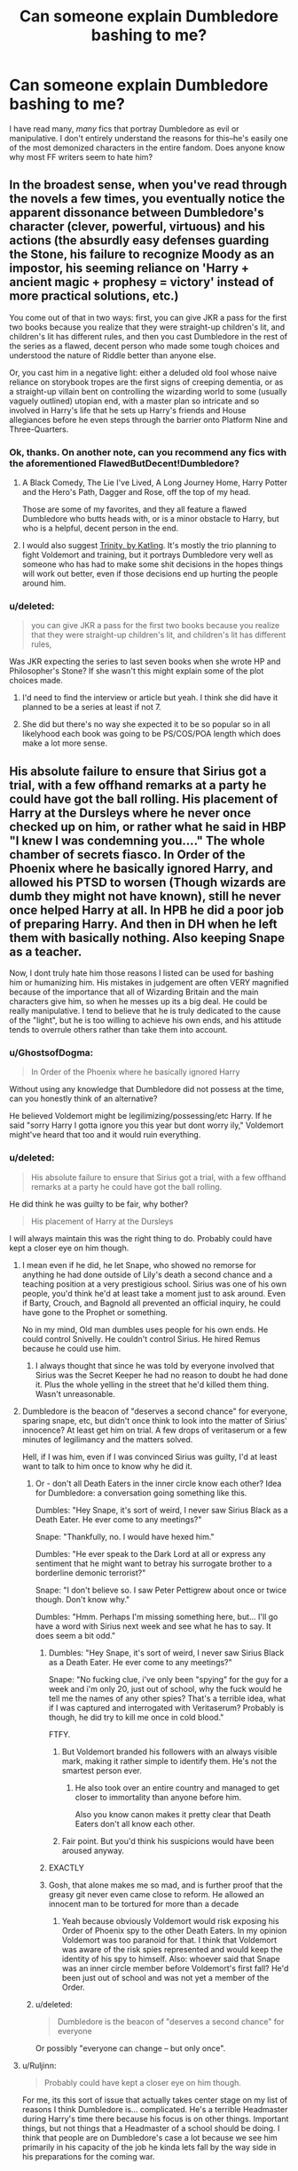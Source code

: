 #+TITLE: Can someone explain Dumbledore bashing to me?

* Can someone explain Dumbledore bashing to me?
:PROPERTIES:
:Author: Kirook
:Score: 11
:DateUnix: 1418013954.0
:DateShort: 2014-Dec-08
:FlairText: Discussion
:END:
I have read many, /many/ fics that portray Dumbledore as evil or manipulative. I don't entirely understand the reasons for this--he's easily one of the most demonized characters in the entire fandom. Does anyone know why most FF writers seem to hate him?


** In the broadest sense, when you've read through the novels a few times, you eventually notice the apparent dissonance between Dumbledore's character (clever, powerful, virtuous) and his actions (the absurdly easy defenses guarding the Stone, his failure to recognize Moody as an impostor, his seeming reliance on 'Harry + ancient magic + prophesy = victory' instead of more practical solutions, etc.)

You come out of that in two ways: first, you can give JKR a pass for the first two books because you realize that they were straight-up children's lit, and children's lit has different rules, and then you cast Dumbledore in the rest of the series as a flawed, decent person who made some tough choices and understood the nature of Riddle better than anyone else.

Or, you cast him in a negative light: either a deluded old fool whose naive reliance on storybook tropes are the first signs of creeping dementia, or as a straight-up villain bent on controlling the wizarding world to some (usually vaguely outlined) utopian end, with a master plan so intricate and so involved in Harry's life that he sets up Harry's friends and House allegiances before he even steps through the barrier onto Platform Nine and Three-Quarters.
:PROPERTIES:
:Author: Lane_Anasazi
:Score: 22
:DateUnix: 1418014705.0
:DateShort: 2014-Dec-08
:END:

*** Ok, thanks. On another note, can you recommend any fics with the aforementioned FlawedButDecent!Dumbledore?
:PROPERTIES:
:Author: Kirook
:Score: 3
:DateUnix: 1418015374.0
:DateShort: 2014-Dec-08
:END:

**** A Black Comedy, The Lie I've Lived, A Long Journey Home, Harry Potter and the Hero's Path, Dagger and Rose, off the top of my head.

Those are some of my favorites, and they all feature a flawed Dumbledore who butts heads with, or is a minor obstacle to Harry, but who is a helpful, decent person in the end.
:PROPERTIES:
:Author: Lane_Anasazi
:Score: 10
:DateUnix: 1418016768.0
:DateShort: 2014-Dec-08
:END:


**** I would also suggest [[https://www.fanfiction.net/s/3214743/1/Trinity][Trinity, by Katling]]. It's mostly the trio planning to fight Voldemort and training, but it portrays Dumbledore very well as someone who has had to make some shit decisions in the hopes things will work out better, even if those decisions end up hurting the people around him.
:PROPERTIES:
:Author: booksblanketsandtea
:Score: 2
:DateUnix: 1418085445.0
:DateShort: 2014-Dec-09
:END:


*** u/deleted:
#+begin_quote
  you can give JKR a pass for the first two books because you realize that they were straight-up children's lit, and children's lit has different rules,
#+end_quote

Was JKR expecting the series to last seven books when she wrote HP and Philosopher's Stone? If she wasn't this might explain some of the plot choices made.
:PROPERTIES:
:Score: 1
:DateUnix: 1418018539.0
:DateShort: 2014-Dec-08
:END:

**** I'd need to find the interview or article but yeah. I think she did have it planned to be a series at least if not 7.
:PROPERTIES:
:Score: 3
:DateUnix: 1418021000.0
:DateShort: 2014-Dec-08
:END:


**** She did but there's no way she expected it to be so popular so in all likelyhood each book was going to be PS/COS/POA length which does make a lot more sense.
:PROPERTIES:
:Score: 2
:DateUnix: 1418037835.0
:DateShort: 2014-Dec-08
:END:


** His absolute failure to ensure that Sirius got a trial, with a few offhand remarks at a party he could have got the ball rolling. His placement of Harry at the Dursleys where he never once checked up on him, or rather what he said in HBP "I knew I was condemning you...." The whole chamber of secrets fiasco. In Order of the Phoenix where he basically ignored Harry, and allowed his PTSD to worsen (Though wizards are dumb they might not have known), still he never once helped Harry at all. In HPB he did a poor job of preparing Harry. And then in DH when he left them with basically nothing. Also keeping Snape as a teacher.

Now, I dont truly hate him those reasons I listed can be used for bashing him or humanizing him. His mistakes in judgement are often VERY magnified because of the importance that all of Wizarding Britain and the main characters give him, so when he messes up its a big deal. He could be really manipulative. I tend to believe that he is truly dedicated to the cause of the "light", but he is too willing to achieve his own ends, and his attitude tends to overrule others rather than take them into account.
:PROPERTIES:
:Score: 8
:DateUnix: 1418020772.0
:DateShort: 2014-Dec-08
:END:

*** u/GhostsofDogma:
#+begin_quote
  In Order of the Phoenix where he basically ignored Harry
#+end_quote

Without using any knowledge that Dumbledore did not possess at the time, can you honestly think of an alternative?

He believed Voldemort might be legilimizing/possessing/etc Harry. If he said "sorry Harry I gotta ignore you this year but dont worry ily," Voldemort might've heard that too and it would ruin everything.
:PROPERTIES:
:Author: GhostsofDogma
:Score: 2
:DateUnix: 1418164954.0
:DateShort: 2014-Dec-10
:END:


*** u/deleted:
#+begin_quote
  His absolute failure to ensure that Sirius got a trial, with a few offhand remarks at a party he could have got the ball rolling.
#+end_quote

He did think he was guilty to be fair, why bother?

#+begin_quote
  His placement of Harry at the Dursleys
#+end_quote

I will always maintain this was the right thing to do. Probably could have kept a closer eye on him though.
:PROPERTIES:
:Score: 1
:DateUnix: 1418037906.0
:DateShort: 2014-Dec-08
:END:

**** I mean even if he did, he let Snape, who showed no remorse for anything he had done outside of Lily's death a second chance and a teaching position at a very prestigious school. Sirius was one of his own people, you'd think he'd at least take a moment just to ask around. Even if Barty, Crouch, and Bagnold all prevented an official inquiry, he could have gone to the Prophet or something.

No in my mind, Old man dumbles uses people for his own ends. He could control Snivelly. He couldn't control Sirius. He hired Remus because he could use him.
:PROPERTIES:
:Score: 2
:DateUnix: 1418058534.0
:DateShort: 2014-Dec-08
:END:

***** I always thought that since he was told by everyone involved that Sirius was the Secret Keeper he had no reason to doubt he had done it. Plus the whole yelling in the street that he'd killed them thing. Wasn't unreasonable.
:PROPERTIES:
:Score: 2
:DateUnix: 1418126476.0
:DateShort: 2014-Dec-09
:END:


**** Dumbledore is the beacon of "deserves a second chance" for everyone, sparing snape, etc, but didn't once think to look into the matter of Sirius' innocence? At least get him on trial. A few drops of veritaserum or a few minutes of legilimancy and the matters solved.

Hell, if I was him, even if I was convinced Sirius was guilty, I'd at least want to talk to him once to know why he did it.
:PROPERTIES:
:Author: mgiblue21
:Score: 2
:DateUnix: 1418056584.0
:DateShort: 2014-Dec-08
:END:

***** Or - don't all Death Eaters in the inner circle know each other? Idea for Dumbledore: a conversation going something like this.

Dumbles: "Hey Snape, it's sort of weird, I never saw Sirius Black as a Death Eater. He ever come to any meetings?"

Snape: "Thankfully, no. I would have hexed him."

Dumbles: "He ever speak to the Dark Lord at all or express any sentiment that he might want to betray his surrogate brother to a borderline demonic terrorist?"

Snape: "I don't believe so. I saw Peter Pettigrew about once or twice though. Don't know why."

Dumbles: "Hmm. Perhaps I'm missing something here, but... I'll go have a word with Sirius next week and see what he has to say. It does seem a bit odd."
:PROPERTIES:
:Author: purplejasmine
:Score: 7
:DateUnix: 1418057556.0
:DateShort: 2014-Dec-08
:END:

****** Dumbles: "Hey Snape, it's sort of weird, I never saw Sirius Black as a Death Eater. He ever come to any meetings?"

Snape: "No fucking clue, i've only been "spying" for the guy for a week and i'm only 20, just out of school, why the fuck would he tell me the names of any other spies? That's a terrible idea, what if I was captured and interrogated with Veritaserum? Probably is though, he did try to kill me once in cold blood."

FTFY.
:PROPERTIES:
:Score: 4
:DateUnix: 1418077730.0
:DateShort: 2014-Dec-09
:END:

******* But Voldemort branded his followers with an always visible mark, making it rather simple to identify them. He's not the smartest person ever.
:PROPERTIES:
:Author: _Blam_
:Score: 3
:DateUnix: 1418123331.0
:DateShort: 2014-Dec-09
:END:

******** He also took over an entire country and managed to get closer to immortality than anyone before him.

Also you know canon makes it pretty clear that Death Eaters don't all know each other.
:PROPERTIES:
:Score: 2
:DateUnix: 1418126233.0
:DateShort: 2014-Dec-09
:END:


******* Fair point. But you'd think his suspicions would have been aroused anyway.
:PROPERTIES:
:Author: purplejasmine
:Score: 1
:DateUnix: 1418146062.0
:DateShort: 2014-Dec-09
:END:


****** EXACTLY
:PROPERTIES:
:Author: mgiblue21
:Score: 1
:DateUnix: 1418128029.0
:DateShort: 2014-Dec-09
:END:


****** Gosh, that alone makes me so mad, and is further proof that the greasy git never even came close to reform. He allowed an innocent man to be tortured for more than a decade
:PROPERTIES:
:Score: 1
:DateUnix: 1418058579.0
:DateShort: 2014-Dec-08
:END:

******* Yeah because obviously Voldemort would risk exposing his Order of Phoenix spy to the other Death Eaters. In my opinion Voldemort was too paranoid for that. I think that Voldemort was aware of the risk spies represented and would keep the identity of his spy to himself. Also: whoever said that Snape was an inner circle member before Voldemort's first fall? He'd been just out of school and was not yet a member of the Order.
:PROPERTIES:
:Author: aufwlx
:Score: 3
:DateUnix: 1418069022.0
:DateShort: 2014-Dec-08
:END:


***** u/deleted:
#+begin_quote
  Dumbledore is the beacon of "deserves a second chance" for everyone
#+end_quote

Or possibly "everyone can change -- but only once".
:PROPERTIES:
:Score: 2
:DateUnix: 1418074999.0
:DateShort: 2014-Dec-09
:END:


**** u/Ruljinn:
#+begin_quote
  Probably could have kept a closer eye on him though.
#+end_quote

For me, its this sort of issue that actually takes center stage on my list of reasons I think Dumbledore is... complicated. He's a terrible Headmaster during Harry's time there because his focus is on other things. Important things, but not things that a Headmaster of a school should be doing. I think that people are on Dumbledore's case a lot because we see him primarily in his capacity of the job he kinda lets fall by the way side in his preparations for the coming war.
:PROPERTIES:
:Author: Ruljinn
:Score: 1
:DateUnix: 1418050316.0
:DateShort: 2014-Dec-08
:END:


** The obvious explanation is that a lot of writers are teenagers to whom the idea of angsty rebellion appeals.

More generally, people fail to give due weight to Dumbledore's reasons. E.g. placing Harry with the Dursleys. Yes, Harry was not happy there. But Dumbledore tells us in OotP that it was essentially a choice between Dursleys and death. Dumbledore believed that the blood protection was the only magic that could effectively defend Harry.

Dumbledore bashers choose to simply ignore that explanation with incredulity. I've never felt incredulity to be much of an argument. Dumbledore knows far more about the workings of magic and the 1981 political situation than any reader. If, in his judgement, Harry was likely to die in any other situation, it seems like we must accept that.

It's much the same for all the other accusations people chuck at Dumbledore. Explanations exist, the bashers simply choose to ignore them. As for why they do so? See above: teenage rebellion.
:PROPERTIES:
:Author: Taure
:Score: 7
:DateUnix: 1418044914.0
:DateShort: 2014-Dec-08
:END:

*** Someone once posted in a topic like this to point out how old Dumbledore was. Basically they said that when he grew up, the Dursley's treatment of Harry wasn't abuse. I thought that was insightful. Times change and so does child raising.

I also think fanfiction writers inflate the abuse Harry receives. He is abused, I'm not denying that. But he is not beaten, raped, and screamed at every day. The Dursley's neglect him, confine him, give him work a child would have nowadays, hit him with a frying pan once, verbally abusive, etc. FF doesn't think that's bad enough for some reason (!) so they escalate it and then Dumbledore might be a monster for leaving him to it.
:PROPERTIES:
:Author: boomberrybella
:Score: 12
:DateUnix: 1418052204.0
:DateShort: 2014-Dec-08
:END:

**** I don't know if mine is the one you remember but I've said that! I think Dumbledore's great age is crucial to understanding his actions, not in a "oh he's senile" way but because of how much distance it must put between him and others. [[http://www.reddit.com/r/harrypotter/comments/23nwy7/rereading_the_series_and_i_just_noticed_this_bit/cgyzxbg?context=3][See my previous comment]]
:PROPERTIES:
:Author: yetioverthere
:Score: 1
:DateUnix: 1418053110.0
:DateShort: 2014-Dec-08
:END:


*** I think another part of the issue is that, well, the Dursleys do /not/ fit the common picture of an abusive household. They're quite good at hiding it, and Harry is resilient and unwilling to show weakness by nature. As much as angsty teenagers would not like to believe it, there ARE people that slip through the cracks, even when circumstances are conducive to it going the other way. These are people that /need/ someone to blame because they aren't ready to accept that.

On top of that, the issue of Petunia and Harry really could have gone two different ways. Petunia's hatred of magic wasn't what it appeared-- it was /jealousy/. How common is it that parents, unable to live the lives they wanted to live, live vicariously through their children when they find that they have better circumstances and abilities than they had? Especially when Petunia was so obviously doting and spoiling towards her Dudley-- I wouldn't peg a doormat like her as a potential child abuser, especially if I came from a time period where children were seen and not heard.

It might be hard to see, as someone that has read through the books and has seen what she is capable of, but if you put yourself in Dumbledore's position... She really hadn't demonstrated that yet at all. Sure, she hated her sister, but that's (unfortunately) relatively common, and not really a red flag. Hell, had Dumbledore even interacted with or heard from Petunia at /all/ since her letters asking to attend Hogwarts? Lily doesn't seem like the kind of person to badmouth her sister. Maybe to James or Severus in her worse moments, but not Dumbledore.
:PROPERTIES:
:Author: GhostsofDogma
:Score: 3
:DateUnix: 1418164490.0
:DateShort: 2014-Dec-10
:END:

**** You make a very good argument for why Harry fell through the cracks as a young child, but what about after he came to Hogwarts.

Shouldn't the signs of neglect & abuse been picked up by Pomphrey in one of the times that Harry was in her care? Or by any of the other professors at the school that interact with Harry on at least a weekly basis?

Why doesn't anything come of Fred, George, and Ron telling their parents that they had to pull bars off Harry's window and that his door was locked from the outside? Weren't those same locks still on the door when the Order shows up to take Harry to Grimmauld Place?

There were definitely opportunities for someone to release what was actually going on at Privet Drive. And after OotP, it should have been clear to Harry that he was not really protected there from outside influences unless he was physically in the house.
:PROPERTIES:
:Author: bverde013
:Score: 1
:DateUnix: 1418183350.0
:DateShort: 2014-Dec-10
:END:


*** u/deleted:
#+begin_quote
  But Dumbledore tells us in OotP that it was essentially a choice between Dursleys and death. Dumbledore believed that the blood protection was the only magic that could effectively defend Harry.

  Dumbledore bashers choose to simply ignore that explanation with incredulity. I've never felt incredulity to be much of an argument. Dumbledore knows far more about the workings of magic and the 1981 political situation than any reader.
#+end_quote

While you have a point, that's still not a justification - Harry Potter was /literally/ a victim of child abuse. If Dumbledore noticed that, he /could/ have done something to make the Dursleys less abusive, without destroying the blood wards. Like sending the Dursleys to therapy.

#+begin_quote
  It's much the same for all the other accusations people chuck at Dumbledore. Explanations exist, the bashers simply choose to ignore them. As for why they do so? See above: teenage rebellion.
#+end_quote

Explanations need to be strongly plausible, otherwise they're just rationalisations.
:PROPERTIES:
:Score: 2
:DateUnix: 1418052724.0
:DateShort: 2014-Dec-08
:END:

**** u/deleted:
#+begin_quote
  he could have done something to make the Dursleys less abusive, without destroying the blood wards. Like sending the Dursleys to therapy.
#+end_quote

People who abuse their significant others tend not to respond to therapy well. They might improve temporarily, but it almost never lasts. I don't see why child abuse would be any different. Vernon would likely be sufficiently angered by having to go to a magical therapist, or by any therapist at all, that he would have turned to even more potent abuse.

Dumbledore could alternatively have assigned a house elf to care for and protect Harry, and told it to remain unseen when possible. Prevent the symptoms rather than trying to cure the cause.
:PROPERTIES:
:Score: 3
:DateUnix: 1418074841.0
:DateShort: 2014-Dec-09
:END:

***** u/deleted:
#+begin_quote
  Dumbledore could alternatively have assigned a house elf to care for and protect Harry, and told it to remain unseen when possible. Prevent the symptoms rather than trying to cure the cause.
#+end_quote

Exactly!
:PROPERTIES:
:Score: 1
:DateUnix: 1418213551.0
:DateShort: 2014-Dec-10
:END:


**** Right. My issue is not that Dumbledore sent him to Petunia, its that he never once checked on him after sending him there.
:PROPERTIES:
:Author: mgiblue21
:Score: 1
:DateUnix: 1418056446.0
:DateShort: 2014-Dec-08
:END:

***** But he did check on him, through Mrs. Figg, and apparently thought that the abuse Harry was exposed to didn't warrant direct intervention.
:PROPERTIES:
:Author: aufwlx
:Score: 2
:DateUnix: 1418068219.0
:DateShort: 2014-Dec-08
:END:


**** Exactly. While Dumbledore probably was very busy, he could easily have checked in every year or two (in the guise of a business associate of Vernon's or a friend of Mrs Figg's if necessary, he must be able to alter his appearance and dress to be more Muggle) on how they were treating Harry. He could come over for a cup of tea, chat to Harry about his schoolwork, use Legilemency to see how Harry's treated. If anything worrying comes up, he has a private word with Petunia etc; the whole affair would take an hour at most and could have prevented a lot of stuff, like Harry's being /locked in a cupboard./ I've always thought Harry was stunningly well-adjusted for being a victim of the stuff described in PS.
:PROPERTIES:
:Author: purplejasmine
:Score: 0
:DateUnix: 1418057882.0
:DateShort: 2014-Dec-08
:END:

***** Or, you know, send someone polyjuiced as the postman a few times a year? He took his eye off the ball, simple as that. The wizarding world puts too much faith in Dumbledore; great wizard or not, he's an old man who basically works three fulltime jobs and is too overworked or too paranoid to delegate.
:PROPERTIES:
:Author: 360Saturn
:Score: 1
:DateUnix: 1418296874.0
:DateShort: 2014-Dec-11
:END:


*** u/aufwlx:
#+begin_quote
  But Dumbledore tells us in OotP that it was essentially a choice between Dursleys and death. Dumbledore believed that the blood protection was the only magic that could effectively defend Harry.
#+end_quote

Given that Dumbledore also believed the prophecy to be true as long as those it affected acted on it, it should have been a choice between Harry being abused by the Dursleys and Harry being abducted and maybe tortured or something if he stayed in the wizarding world. You know, if you consider the whole "either MUST die at the hand of the other" business. If Dumbledore wanted to, he could have raised Harry himself to make sure that nobody did him any harm. I don't like stories that bash Dumbledore, I understand that he presumably wanted Harry to grow up away from fame and among muggles to make sure Harry knew them to be real human beings as well, but if Dumbledore wanted to he could have taken a different approach. I agree with Lane_Anasazi that when it comes to the first few books, or, in my opinion the books in general, we also have to take into consideration that JKR was writing a children's book/adventure book and had to make choices that kept things interesting.
:PROPERTIES:
:Author: aufwlx
:Score: 1
:DateUnix: 1418068740.0
:DateShort: 2014-Dec-08
:END:

**** Because Harry being under Dumbledore's supervision kept him so safe when he was at Hogwarts...
:PROPERTIES:
:Author: Taure
:Score: 2
:DateUnix: 1418072346.0
:DateShort: 2014-Dec-09
:END:

***** There is a difference between raising one child and being the headmaster of a few hundred... But anyway, I'm not saying that Dumbledore should have raised him, obviously there were reasons why he didn't, only that the situation wasn't "Dursleys or death" (at least until Voldemort returned) if Dumbledore believed in the prophecy.
:PROPERTIES:
:Author: aufwlx
:Score: 1
:DateUnix: 1418072940.0
:DateShort: 2014-Dec-09
:END:

****** And what if Voldemort returned in secret (as he had planned) when Harry was 5?
:PROPERTIES:
:Score: 0
:DateUnix: 1418077580.0
:DateShort: 2014-Dec-09
:END:

******* Fidelius... Though then he wouldn't have had much of a normal childhood, which was I guess one major point of leaving him with the Dursleys. If Voldemort had returned in secret when Harry was 5 his normal life at the Dursleys would have been over too though. Voldemort knew the muggle world, it shouldn't be a problem for him to snatch Harry away from school. Or did the blood protection protect him from that too? (I honestly wonder how it worked. Was it just the house or was it more that Harry was undetectable for Voldemort and his followers as long as he lived there? On one hand no Death Eater ever bothered him at school or when he was out with Petunia, but on the other hand there were wizards who recognized him when he was out shopping with his aunt)
:PROPERTIES:
:Author: aufwlx
:Score: 1
:DateUnix: 1418079737.0
:DateShort: 2014-Dec-09
:END:

******** Because that worked so well the first time and would provide the burning-Quirrel killing-love protection.
:PROPERTIES:
:Score: 1
:DateUnix: 1418079982.0
:DateShort: 2014-Dec-09
:END:

********* Sooo, I just did a little research. The books aren't as fresh in my mind as they once were, didn't remember all the details. Given what I found I guess leaving Harry at the Dursleys really was the for the best.

Dumbledore:

#+begin_quote
  "While you can still call home the place where your mother's blood dwells, there you cannot be touched or harmed by Voldemort. He shed her blood, but it lives on in you and her sister. Her blood became your refuge. You need return there only once a year, but as long as you can still call it home, there he cannot hurt you. Your aunt knows this. I explained what I had done in the letter I left, with you, on her doorstep. She knows that allowing you houseroom may well have kept you alive for the past fifteen years"
#+end_quote

Would have been pretty stupid to give all that up.
:PROPERTIES:
:Author: aufwlx
:Score: 2
:DateUnix: 1418081166.0
:DateShort: 2014-Dec-09
:END:

********** Exactly my point.
:PROPERTIES:
:Score: 1
:DateUnix: 1418081476.0
:DateShort: 2014-Dec-09
:END:


********** All these arguments about how great the blood wards were... Harry suffered there. He was protected there. Which was the objective and which was a side effect?

The end of fourth year tells us the truth of the matter. Voldemort was resurrected using harry's blood, the very thing that supposedly powered the protection. Where before he had burned on contact, proving that the protection was active, afterwards he could touch him with impunity. Clear proof that the protection was rendered useless. And yet Harry was forced to go back.

Obviously the primary reason for him being there was to suffer and be put down, any protection (If there even was any) was merely a side effect. Else why send him back after it is proven that the so called protections are useless?

And no, the protection's weren't "Still keeping him hidden", after all, Umbridge did manage to get two dementors to attack him in the area, obviously both her and the dementors meant him harm, so it may as well have just been a bunch of death eaters popping in for all the difference it makes. Even if we give dumbles the benefit of the doubt that he didn't realize, he SHOULD have after the summer, and found a better place for him after 5th year.

Assuming he was a good guy trying to do the best to protect harry, and not just make him suicidal. If protection was truly the goal, he should have moved harry somewhere else. Grimmauld place would have been great. Wards, fidelius, Sirius, friends... so much safer and happier then an abusive household with useless wards and a single guard (some of whom aren't even trustworthy.)

Seriously, what was Tonks, Remus, or heaven forbid Dungwhathisname going to do if a couple death eaters dropped in on the front lawn at 1am, and cast fiendfire on the house?
:PROPERTIES:
:Author: Daimonin_123
:Score: 1
:DateUnix: 1418719918.0
:DateShort: 2014-Dec-16
:END:


********* Sorry, I altered my answer before I saw your reply.
:PROPERTIES:
:Author: aufwlx
:Score: 1
:DateUnix: 1418080912.0
:DateShort: 2014-Dec-09
:END:

********** I stand by what I said.
:PROPERTIES:
:Score: 1
:DateUnix: 1418081059.0
:DateShort: 2014-Dec-09
:END:


********** Comment by [[/u/GalleonKing]] posted 25minutes ago, your edit made 14 minutes ago. Bullshit you didn't see it.
:PROPERTIES:
:Score: -2
:DateUnix: 1418081566.0
:DateShort: 2014-Dec-09
:END:

*********** Don't really see why this bothers you, but I started editing the post immediately after I posted my answer, then had something else to do and left the answer box open. Because of that it didn't refresh the site. And because of that I didn't see the reply.
:PROPERTIES:
:Author: aufwlx
:Score: 1
:DateUnix: 1418082432.0
:DateShort: 2014-Dec-09
:END:


**** u/GhostsofDogma:
#+begin_quote
  abducted and maybe tortured or something
#+end_quote

None of the Death Eaters knew about that half of the prophecy...
:PROPERTIES:
:Author: GhostsofDogma
:Score: 1
:DateUnix: 1418164768.0
:DateShort: 2014-Dec-10
:END:


** Look at Albus's final plan:

- Drive Harry to suicide-by-dark-lord.
- Hope that a quirk of magic gives him the option of returning to life.
- Hope that this person who just committed suicide chooses to return to life.
- Hope that he then manages to kill the Dark Lord.

So, to make Harry suicidal, he had him abused as a child, kept him away from any possible loving family and pseudo-family (Remus, Sirius), and repeatedly exposed him to harm -- oh, wait, that's evil Dumbledore. We were saying a /good/, skilful Dumbledore. Sorry, I'm all out of those.

A somewhat different version of the books would have permitted a good Dumbledore much more easily:

- Dumbledore shows Harry the ring horcrux. He tells him that it's unfortunate, but the ring and stone will probably be destroyed when they destroy the horcrux; only a spell from a horcrux's creator can cleanse it without damaging it.
- Harry plans the final battle around his own temporary death. Multiple people carry fake wands. Harry signals them; they swap wands; Harry baits a killing curse out of Voldemort.
- Harry dies.
- Everyone surrenders.
- Harry comes back a few minutes later. He casts a piercing hex at Voldemort's head.
- Everyone on his side with a wand left summons their allies' wands and distributes them while the Death Eaters are distracted by Harry's return.
- Battle resumes. Voldemort is mortal.

For earlier in the series, you can get a good Dumbledore with only a few lapses if (a) you eliminate the child abuse, (b) you assume he was following Harry around during the most dangerous bits using a time turner and invisibility cloak, (c) Alastor Moody wasn't his acquaintance, or at least not his friend, and (d) the Philosopher's Stone was a fake. This still leaves Sirius's lack of trial as the worst offense, with a handful of others.
:PROPERTIES:
:Score: 8
:DateUnix: 1418091268.0
:DateShort: 2014-Dec-09
:END:


** A lot of the responses here explain how stupid dumbels plan was, and relied so heavily on luck. A lot of defenses to that seem to be that "It worked".

It only worked because the light had the power of plot on their side, causing protagonists to have bouts of plot induced luck, and bad guys to have bouts of plot induced stupidity. (If voldie had been trying, he could have easily killed harry in the summer after 4th or 5th year).

To give an example, if a terrorist is fleeing through a crowded area, and I decide the best way to kill him is the liberally spray the general area with automatic fire... Even if by some insane amount of luck, I manage to kill ONLY the terrorist, and nobody else, I will still be fucking insane, and maybe even 'evil' since I apparently don't care about potential collateral damage.

Rally, evil dumbles is the lower end of dumbles bashing anyway. Him wanting to let harry die, and then finish the fight himself for greater glory... no, it works with some fics i guess, but it's about as reasonable as fudge thinking dumbles is after his position. If he really wanted that much power, he could have simply claimed he killed voldie himself to begin with.

Much better for the category, is more along the lines of "Old and maybe senile puppet master". He's been guiding the world for a really long time, and is used to people following his lead, used to having to plan everything himself. He has this plan, that has no chance of working at all unless a higher power (such as the author) forces it to work. But he's absolutely determined that it's the only way, failing to realize it's insane. Whether that's caused by senility, confundus, misplaced trust in divination, or something else... And he fights tooth and nail and will go to extremes to make sure that it is followed out to the letter. And if anyone involved notices how insane the plan is, or takes offense to their role in it... well tough luck.
:PROPERTIES:
:Author: Daimonin_123
:Score: 2
:DateUnix: 1418722077.0
:DateShort: 2014-Dec-16
:END:


** Everyone else has gone over the main points. I'd like to add that Dumbledore had 3 positions of power and did not have the time to dedicate to any of them AND he also took on defeating Voldemort because he was Obviously the only one able to do so.

He was a crappy headmaster, a crappy Mugwump and a crappy Chief Warlock because each of those should have been a 40 hour a week job at the least.

The only conclusion I can come to after reading all of the books, is that he has a superiority complex and all of society seems to enable him. He had a grand plan and he stuck to it no matter what might have worked better and no matter the glaring holes in his plot...

Much like JKR actually
:PROPERTIES:
:Author: JustRuss79
:Score: 5
:DateUnix: 1418059599.0
:DateShort: 2014-Dec-08
:END:


** [deleted]
:PROPERTIES:
:Score: 2
:DateUnix: 1418103937.0
:DateShort: 2014-Dec-09
:END:

*** u/SilentLluvia:
#+begin_quote
  or give the Elder wand to Harry before dying breaking the power or giving Harry the chance to just destroy it?
#+end_quote

The whole Elder Wand thing is slightly off, iirc Dumbledore wanted Snape killing him voluntarily because that way the line of the Elfer Wand would break and it would belong to no one at all, thus making it unusable. That Malfoy disarmed him before getting beaten by Harry was pure chance and not at all Dumbledore's plan.

Which of course makes me wonder how Dumbledore had imagined Harry would defeat Voldemort. After all it only worked becuase of Voldemort's own Avada Kedavra... How should Harry have kileld him without that, with Expelliarmus? (Seriously, that boy lacks any kind of offensive spells to kill... Which might have been JKRs point but was still highly stupid when fighting a war... [although of course one can kill with Incendio, Diffindo or Confringo but I guess Voldemort would deflect these spells easily... And Harry might not have thought of that.])
:PROPERTIES:
:Author: SilentLluvia
:Score: 2
:DateUnix: 1418118520.0
:DateShort: 2014-Dec-09
:END:

**** I certainly wouldn't argue as I really don't know what was going on :P but yeah my thought was that Voldemort only /just/ managed not to kill any/all Minvera, Slughorn, and Shackelbolt(?) because of love protection /and/ because he hadn't mastered the wand AND the same for Harry; so if Voldemort did master it - Game Over Man. I suppose if Dumbledore planned everything else I would think he would want to at least make sure the wand had no chance of falling into Voldemorts hands (ie destroyed or hidden better or set it up so Harry was master...somehow).

Which as your second paragraph says make you wonder.
:PROPERTIES:
:Score: 1
:DateUnix: 1418151025.0
:DateShort: 2014-Dec-09
:END:


** Dumbledore is setting Harry up to fail. First he sends him to the Dursleys, who abuses him for ten years. Yes, they abuse him. Abuse doesn't need to be violent or even physical.

Knowing that Harry /must/ confront Voldemort, Dumbledore then trains up Harry ... no, he doesn't. Harry receives most of his DADA training from a /Death Eater/! Two Death Eaters, actually.

And it all culminates with Harry having to sacrifice himself. It's a Rube Goldberg setup with a million possibilities of going wrong.

I see Dumbledore as an overly optimistic chess master playing with everyone as his pawns.
:PROPERTIES:
:Score: 0
:DateUnix: 1418015731.0
:DateShort: 2014-Dec-08
:END:

*** u/turbinicarpus:
#+begin_quote
  Knowing that Harry must confront Voldemort, Dumbledore then trains up Harry ... no, he doesn't.
#+end_quote

What would be the point of that? Harry is not as talented at learning and doing general magic as Tom Riddle [1], nor as ruthless about applying it. Even if he were, Voldemort has several decades' head start. Clearly, Harry is not going to overcome Voldemort with force. A hypothetical Harry raised and trained to be a killing machine would face Voldemort in a pitched battle and lose.

However, Harry has the Power That [Voldemort] Knows Not, the power that had protected him the first time around, stopping an unstoppable curse: self-sacrificing love. That's not something that can be "trained up". It can only be /cultivated/ through friendships, relationships, teamwork, play, shared experiences, and all the other things that Harry actually does while at Hogwarts. Intensive training in violence would take away from all these things, so it would, in fact, /cripple/ his capacity to defeat Voldemort.

Harry's ultimate survival was, indeed, very much a Hail Mary pass. However, and especially with no better options, it's perfectly rational to make Hail Mary passes in a universe which has an actual, empirically verifiable St. Mary who has unambiguously interceded on your behalf in the past. (With apologies to any Catholics reading this.)

[1] Before anyone mentions Dursleys as crippling Harry's potential, remember that Riddle grew up in a British orphanage in the 30s: far from the most stimulating or nurturing of environments.
:PROPERTIES:
:Author: turbinicarpus
:Score: 2
:DateUnix: 1418079164.0
:DateShort: 2014-Dec-09
:END:

**** u/deleted:
#+begin_quote
  However, Harry has the Power That [Voldemort] Knows Not, the power that had protected him the first time around, stopping an unstoppable curse: self-sacrificing love. That's not something that can be "trained up". It can only be cultivated through friendships, relationships, teamwork, play, shared experiences, and all the other things that Harry actually does while at Hogwarts. Intensive training in violence would take away from all these things, so it would, in fact, cripple his capacity to defeat Voldemort.
#+end_quote

Pretty sure that relying on the prophecy was what screwed over Voldemort in the first place. Surely one would learn from Voldemort's mistakes, and not bank /everything/ on a one-trick pony that might not even exist.
:PROPERTIES:
:Score: 1
:DateUnix: 1418214233.0
:DateShort: 2014-Dec-10
:END:

***** u/turbinicarpus:
#+begin_quote
  Pretty sure that relying on the prophecy was what screwed over Voldemort in the first place.
#+end_quote

That doesn't sound right. Voldemort could have ignored the prophecy, but he chose to act on it and therefore gave it power over himself. However, he wasn't "relying" on it or "banking" on it in any meaningful way: Harry was just another obstacle that he had learned about and set out to eliminate. It wouldn't be his first, and it wouldn't be his last. Hypothetically, even if the prophecy had been a complete fiction, and if sacrificial protection weren't in effect, it would have caused him to waste an evening, not utterly destroy his plans.

Once the prophecy was in effect, however, /of course/ it was in Dumbledore's and Harry's interest to make Voldemort run up against it again and again and again.

#+begin_quote
  Surely one would learn from Voldemort's mistakes, and not bank everything on a one-trick pony that might not even exist.
#+end_quote

Ah, but the pony exists, and it just trampled the scariest wizard alive like he was nothing. Be nice to the pony.

I've outlined above why I think that giving Harry extra combat training wouldn't have helped him against Voldemort. And, even a modest amount of it would have imposed a sort of a militaristic mindset that would have turned off the proverbial pony, because it would be implicitly accepting Voldemort's rules and moral framework (i.e., "There is no good or evil, only power and those too weak to seek it." [1]).

[1] This is from memory. I may have gotten a few words wrong.
:PROPERTIES:
:Author: turbinicarpus
:Score: 1
:DateUnix: 1418242763.0
:DateShort: 2014-Dec-10
:END:


*** u/deleted:
#+begin_quote
  First he sends him to the Dursleys, who abuses him for ten years.
#+end_quote

100% the right call.

#+begin_quote
  Dumbledore then trains up Harry ... no, he doesn't.
#+end_quote

Because he had to be killed to get rid of the Horcrux, again definitely the right call.

#+begin_quote
  Harry receives most of his DADA training from a Death Eater! Two Death Eaters, actually.
#+end_quote

One disguised, one reformed and we're ignoring Remus there.

#+begin_quote
  I see Dumbledore as an overly optimistic chess master playing with everyone as his pawns.
#+end_quote

It worked though.
:PROPERTIES:
:Score: -1
:DateUnix: 1418038022.0
:DateShort: 2014-Dec-08
:END:

**** u/deleted:
#+begin_quote

  #+begin_quote
    First he sends him to the Dursleys, who abuses him for ten years.
  #+end_quote

  100% the right call.
#+end_quote

Despite the abuse? And without ever trying to /limit/ the abuse? Like, sending the Dursleys to counselling, or somehow providing HP with some sort of friend or mentor/father figure or something.

#+begin_quote
  Because he had to be killed to get rid of the Horcrux, again definitely the right call.
#+end_quote

...without getting a resident dark magic expert to look at it? Like Snape? Maybe it would only take a five-second operation to fix it, instead of betting everything on an annoyingly complex, idiotic plan.

#+begin_quote
  It worked though.
#+end_quote

So does winning the lottery, occasionally. Just because you won the lottery, doesn't mean it was a smart financial decision to buy a lottery ticket.
:PROPERTIES:
:Score: 2
:DateUnix: 1418053144.0
:DateShort: 2014-Dec-08
:END:

***** u/deleted:
#+begin_quote
  Despite the abuse?
#+end_quote

Yup. He lived, might have been shitty but he lived happily ever after.

#+begin_quote
  Like, sending the Dursleys to counselling, or somehow providing HP with some sort of friend or mentor/father figure or something.
#+end_quote

Counselling? Seriously? Where? How would they possibly explain that or agree to go?

As for the mentor thing that defeats the purpose of leaving him alond to grow up out of the fame. You're also assuming he knew exactly what was going on.

#+begin_quote
  ...without getting a resident dark magic expert to look at it? Like Snape? Maybe it would only take a five-second operation to fix it, instead of betting everything on an annoyingly complex, idiotic plan.
#+end_quote

This is the stupidest, most annoying, bullshit fanon idea. Clearly if that could have been done it would have. As for his annoyingly complex, idiotic plan...it worked. All it required was Harry be killed by Voldemort to destroy the Horcrux, that is all.

#+begin_quote
  So does winning the lottery, occasionally. Just because you won the lottery, doesn't mean it was a smart financial decision to buy a lottery ticket.
#+end_quote

Destroying horcruxes is not the same as buying a lottery ticket and again /he was right/ it worked.
:PROPERTIES:
:Score: 0
:DateUnix: 1418054485.0
:DateShort: 2014-Dec-08
:END:

****** u/SilentLluvia:
#+begin_quote
  Destroying horcruxes is not the same as buying a lottery ticket and again he was right it worked.
#+end_quote

I think the problem with this argument is that Dumbledore's plan was heavily relying on various things happening that very well could have gone wrong. And in that case, everything would have been for naught.

Dumbledore was basically gambling with Harry's life. Yes, it did work as intended, giving Harry a Happy End. But Dumbledore could not have known that, thus he relied heavily on chance. Just like buying a lottery ticket. Of course, if you don't wind the lottery you have only lost a bit money. If Dumbledore's plan had failed, there would have been many deaths and Harry could have died so many times...

I think that's the main problem with the "but it worked" argument. It was a /huge/ risk and no one could have known beforehand that it would work...
:PROPERTIES:
:Author: SilentLluvia
:Score: 1
:DateUnix: 1418055001.0
:DateShort: 2014-Dec-08
:END:

******* u/deleted:
#+begin_quote
  Dumbledore was basically gambling with Harry's life.
#+end_quote

Yes he was but at the end of the day Harry had to die/"die" to kill Voldemort so it was a necessary gamble.

#+begin_quote
  It was a huge risk and no one could have known beforehand that it would work...
#+end_quote

There was no better option, it did work and frankly Harry's life just isn't all that important when weighed against killing Voldemort.
:PROPERTIES:
:Score: 0
:DateUnix: 1418056435.0
:DateShort: 2014-Dec-08
:END:

******** u/Ruljinn:
#+begin_quote
  and frankly Harry's life just isn't all that important when weighed against killing Voldemort.
#+end_quote

But I think a lot of readers (and thus fanfiction writers?) want to identify with Harry and can't... in this particular aspect anyway. This is a kid who's been raised to die, and goes willingly to his death. Since (we?) don't have that same level of resigned acceptance that Harry does, we tend to lash out at the man who would be willing to put us in this situation. If I ever accidentally SI'd, the first thing I'd do is cross my fingers and check a mirror... hoping that I'm not Harry, but if I was, I'd spend as much time as I could trying to muck the whole bloody deck.

Granted, I'm not entirely convinced the British wizarding world didn't deserve what they would have gotten if Harry walked away...
:PROPERTIES:
:Author: Ruljinn
:Score: 1
:DateUnix: 1418065418.0
:DateShort: 2014-Dec-08
:END:

********* u/deleted:
#+begin_quote
  Since (we?) don't have that same level of resigned acceptance that Harry does, we tend to lash out at the man who would be willing to put us in this situation.
#+end_quote

I think you need to look at it from Dumbledore's POV, do you let a mass murderer take over the entire world and kill most of it? Or do you let a kid have a shitty life until he's 17 and maybe die but probably live?
:PROPERTIES:
:Score: 0
:DateUnix: 1418126704.0
:DateShort: 2014-Dec-09
:END:


**** u/Ruljinn:
#+begin_quote
  It worked though.
#+end_quote

But there are oh so very many ways in which it could have (and in all reality probably should have) gone horribly horribly wrong. That it all worked out in the end seems as much luck as anything else.
:PROPERTIES:
:Author: Ruljinn
:Score: 0
:DateUnix: 1418049980.0
:DateShort: 2014-Dec-08
:END:

***** This is the case with many great plans irl. I don't see why someone embarking on heading a very risky project and being skilled enough to pull it off makes them /less/ capable.
:PROPERTIES:
:Author: _watching
:Score: 4
:DateUnix: 1418060272.0
:DateShort: 2014-Dec-08
:END:

****** It wasn't about being /skilled/ enough to pull it off, it was about being /lucky enough/ for everything to go okay. A plan that relies heavily on luck to succeed isn't a very good plan.
:PROPERTIES:
:Score: 1
:DateUnix: 1418214291.0
:DateShort: 2014-Dec-10
:END:

******* I guess I'll just have to read a long form argument about this sometime because tbh atm I can't think of what elements of the plan were so reliant on pure chance.
:PROPERTIES:
:Author: _watching
:Score: 1
:DateUnix: 1418228619.0
:DateShort: 2014-Dec-10
:END:

******** Hang on... come back... I had something when I made my comment last week... I just somehow forgot about this debate until just now...

The biggest thing that I think got left to chance was that Harry turned out to be a good person. This isn't even necessarily predicated on his reacting badly to the abuse at home and going off the dark end...

- After all, he was raised by the same people who gave us Dudley... what if Harry turned out just like Dudley, or more likely Dudley's lieutenant in delinquency due to relative size. Snape would happily inform you that the Potter genes make this all too likely.

- Harry's solution to most problems in his early life was to run away from Dudley. Standing up for himself and fighting for whats right was no where in his early childhood curriculum. How/Why Harry went from that to solving mysteries and confronting Dark Lords is anyone's guess. Perhaps it was Gryffindor's reputation rubbing off on him?

- IIRC: Harry /chose/ Gryffindor to avoid Malfoy, I'm not sure we can say that was something Dumbledore had anything to do with that. If Malfoy had simply done nothing... Harry might have been wearing green and the whole ballgame changes. (or not, depending on the author)
:PROPERTIES:
:Author: Ruljinn
:Score: 1
:DateUnix: 1418757647.0
:DateShort: 2014-Dec-16
:END:
